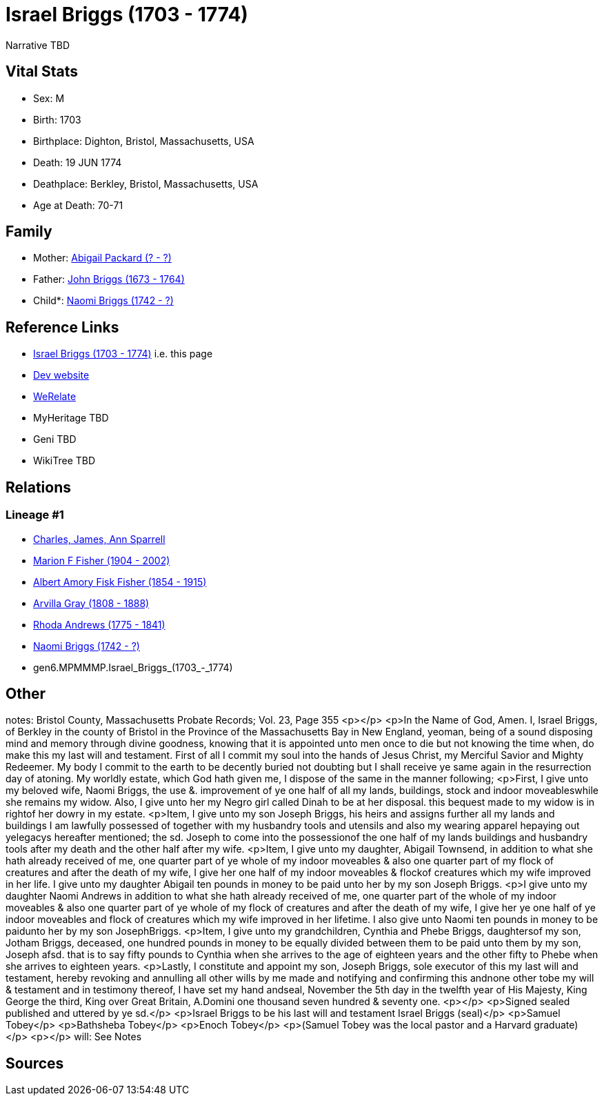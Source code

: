 = Israel Briggs (1703 - 1774)

Narrative TBD


== Vital Stats


* Sex: M
* Birth: 1703
* Birthplace: Dighton, Bristol, Massachusetts, USA
* Death: 19 JUN 1774
* Deathplace: Berkley, Bristol, Massachusetts, USA
* Age at Death: 70-71


== Family
* Mother: https://github.com/sparrell/cfs_ancestors/blob/main/Vol_02_Ships/V2_C5_Ancestors/V2_C5_G7/gen7.MPMMMPM.Abigail_Packard.adoc[Abigail Packard (? - ?)]

* Father: https://github.com/sparrell/cfs_ancestors/blob/main/Vol_02_Ships/V2_C5_Ancestors/V2_C5_G7/gen7.MPMMMPP.John_Briggs.adoc[John Briggs (1673 - 1764)]

* Child*: https://github.com/sparrell/cfs_ancestors/blob/main/Vol_02_Ships/V2_C5_Ancestors/V2_C5_G5/gen5.MPMMM.Naomi_Briggs.adoc[Naomi Briggs (1742 - ?)]


== Reference Links
* https://github.com/sparrell/cfs_ancestors/blob/main/Vol_02_Ships/V2_C5_Ancestors/V2_C5_G6/gen6.MPMMMP.Israel_Briggs.adoc[Israel Briggs (1703 - 1774)] i.e. this page
* https://cfsjksas.gigalixirapp.com/person?p=p0499[Dev website]
* https://www.werelate.org/wiki/Person:Israel_Briggs_%281%29[WeRelate]
* MyHeritage TBD
* Geni TBD
* WikiTree TBD

== Relations
=== Lineage #1
* https://github.com/spoarrell/cfs_ancestors/tree/main/Vol_02_Ships/V2_C1_Principals/0_intro_principals.adoc[Charles, James, Ann Sparrell]
* https://github.com/sparrell/cfs_ancestors/blob/main/Vol_02_Ships/V2_C5_Ancestors/V2_C5_G1/gen1.M.Marion_F_Fisher.adoc[Marion F Fisher (1904 - 2002)]
* https://github.com/sparrell/cfs_ancestors/blob/main/Vol_02_Ships/V2_C5_Ancestors/V2_C5_G2/gen2.MP.Albert_Amory_Fisk_Fisher.adoc[Albert Amory Fisk Fisher (1854 - 1915)]
* https://github.com/sparrell/cfs_ancestors/blob/main/Vol_02_Ships/V2_C5_Ancestors/V2_C5_G3/gen3.MPM.Arvilla_Gray.adoc[Arvilla Gray (1808 - 1888)]
* https://github.com/sparrell/cfs_ancestors/blob/main/Vol_02_Ships/V2_C5_Ancestors/V2_C5_G4/gen4.MPMM.Rhoda_Andrews.adoc[Rhoda Andrews (1775 - 1841)]
* https://github.com/sparrell/cfs_ancestors/blob/main/Vol_02_Ships/V2_C5_Ancestors/V2_C5_G5/gen5.MPMMM.Naomi_Briggs.adoc[Naomi Briggs (1742 - ?)]
* gen6.MPMMMP.Israel_Briggs_(1703_-_1774)


== Other
notes: Bristol County, Massachusetts Probate Records; Vol. 23, Page 355 <p></p> <p>In the Name of God, Amen. I, Israel Briggs, of Berkley in the county of Bristol in the Province of the Massachusetts Bay in New England, yeoman, being of a sound disposing mind and memory through divine goodness, knowing that it is appointed unto men once to die but not knowing the time when, do make this my last will and testament.  First of all I commit my soul into the hands of Jesus Christ, my Merciful Savior and Mighty Redeemer.  My body I commit to the earth to be decently buried not doubting but I shall receive ye same again in the resurrection day of atoning.  My worldly estate, which God hath given me, I dispose of the same in the manner following; <p>First, I give unto my beloved wife, Naomi Briggs, the use &. improvement of ye one half of all my lands, buildings, stock and indoor moveableswhile she remains my widow.  Also, I give unto her my Negro girl called Dinah to be at her disposal. this bequest made to my widow is in rightof her dowry in my estate. <p>Item, I give unto my son Joseph Briggs, his heirs and assigns further all my lands and buildings I am lawfully possessed of together with my husbandry tools and utensils and also my wearing apparel hepaying out yelegacys hereafter mentioned; the sd. Joseph to come into the possessionof the one half of my lands buildings and husbandry tools after my death and the other half after my wife. <p>Item, I give unto my daughter, Abigail Townsend, in addition to what she hath already received of me, one quarter part of ye whole of my indoor moveables & also one quarter part of my flock of creatures and after the death of my wife, I give her one half of my indoor moveables & flockof creatures which my wife improved in her life.  I give unto my daughter Abigail ten pounds in money to be paid unto her by my son Joseph Briggs. <p>I give unto my daughter Naomi Andrews in addition to what she hath already received of me, one quarter part of the whole of my indoor moveables & also one quarter part of ye whole of my flock of creatures and after the death of my wife, I give her ye one half of ye indoor moveables and flock of creatures which my wife improved in her lifetime.  I also give unto Naomi ten pounds in money to be paidunto her by my son JosephBriggs. <p>Item, I give unto my grandchildren, Cynthia and Phebe Briggs, daughtersof my son, Jotham Briggs, deceased, one hundred pounds in money to be equally divided between them to be paid unto them by my son, Joseph afsd.  that is to say fifty pounds to Cynthia when she arrives to the age of  eighteen years and the other fifty to Phebe  when she arrives to eighteen years. <p>Lastly, I constitute and appoint my son, Joseph Briggs, sole executor of this my last will and testament, hereby revoking and annulling all other wills by me made and notifying and confirming this andnone other tobe my will & testament and in testimony thereof, I have set my hand andseal, November the 5th day in the twelfth year of His Majesty, King George the third, King over Great Britain, A.Domini one thousand seven hundred & seventy one. <p></p> <p>Signed sealed published and uttered by ye sd.</p> <p>Israel Briggs to be his last will and testament          Israel Briggs (seal)</p> <p>Samuel Tobey</p> <p>Bathsheba Tobey</p> <p>Enoch Tobey</p> <p>(Samuel Tobey was the local pastor and a Harvard graduate)</p> <p></p>
will: See Notes

== Sources
